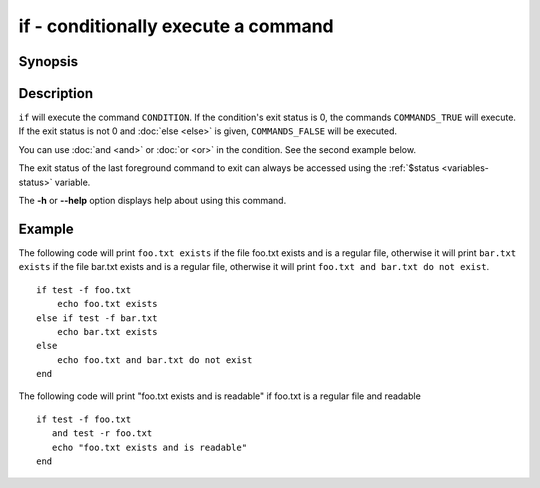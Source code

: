.. SPDX-FileCopyrightText: © 2005 Axel Liljencrantz
..
.. SPDX-License-Identifier: GPL-2.0-only

.. _cmd-if:

if - conditionally execute a command
====================================

Synopsis
--------

.. synopsis::

    if CONDITION; COMMANDS_TRUE ...;
    [else if CONDITION2; COMMANDS_TRUE2 ...;]
    [else; COMMANDS_FALSE ...;]
    end

Description
-----------

``if`` will execute the command ``CONDITION``. If the condition's exit status is 0, the commands ``COMMANDS_TRUE`` will execute.  If the exit status is not 0 and :doc:`else <else>` is given, ``COMMANDS_FALSE`` will be executed.

You can use :doc:`and <and>` or :doc:`or <or>` in the condition. See the second example below.

The exit status of the last foreground command to exit can always be accessed using the :ref:`$status <variables-status>` variable.

The **-h** or **--help** option displays help about using this command.

Example
-------

The following code will print ``foo.txt exists`` if the file foo.txt exists and is a regular file, otherwise it will print ``bar.txt exists`` if the file bar.txt exists and is a regular file, otherwise it will print ``foo.txt and bar.txt do not exist``.



::

    if test -f foo.txt
        echo foo.txt exists
    else if test -f bar.txt
        echo bar.txt exists
    else
        echo foo.txt and bar.txt do not exist
    end


The following code will print "foo.txt exists and is readable" if foo.txt is a regular file and readable


::

    if test -f foo.txt
       and test -r foo.txt
       echo "foo.txt exists and is readable"
    end

